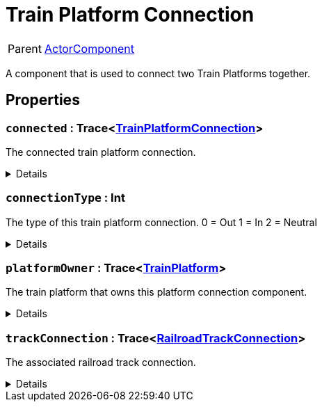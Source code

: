 = Train Platform Connection
:table-caption!:

[cols="1,5a",separator="!"]
!===
! Parent
! xref:/reflection/classes/ActorComponent.adoc[ActorComponent]
!===

A component that is used to connect two Train Platforms together.

// tag::interface[]

== Properties

// tag::func-connected-title[]
=== `connected` : Trace<xref:/reflection/classes/TrainPlatformConnection.adoc[TrainPlatformConnection]>
// tag::func-connected[]

The connected train platform connection.

[%collapsible]
====
[cols="1,5a",separator="!"]
!===
! Flags ! +++<span style='color:#e59445'><i>ReadOnly</i></span> <span style='color:#bb2828'><i>RuntimeSync</i></span> <span style='color:#bb2828'><i>RuntimeParallel</i></span>+++

! Display Name ! Connected
!===
====
// end::func-connected[]
// end::func-connected-title[]
// tag::func-connectionType-title[]
=== `connectionType` : Int
// tag::func-connectionType[]

The type of this train platform connection.
0 = Out
1 = In
2 = Neutral

[%collapsible]
====
[cols="1,5a",separator="!"]
!===
! Flags ! +++<span style='color:#e59445'><i>ReadOnly</i></span> <span style='color:#bb2828'><i>RuntimeSync</i></span> <span style='color:#bb2828'><i>RuntimeParallel</i></span>+++

! Display Name ! Connection Type
!===
====
// end::func-connectionType[]
// end::func-connectionType-title[]
// tag::func-platformOwner-title[]
=== `platformOwner` : Trace<xref:/reflection/classes/TrainPlatform.adoc[TrainPlatform]>
// tag::func-platformOwner[]

The train platform that owns this platform connection component.

[%collapsible]
====
[cols="1,5a",separator="!"]
!===
! Flags ! +++<span style='color:#e59445'><i>ReadOnly</i></span> <span style='color:#bb2828'><i>RuntimeSync</i></span> <span style='color:#bb2828'><i>RuntimeParallel</i></span>+++

! Display Name ! Platform Owner
!===
====
// end::func-platformOwner[]
// end::func-platformOwner-title[]
// tag::func-trackConnection-title[]
=== `trackConnection` : Trace<xref:/reflection/classes/RailroadTrackConnection.adoc[RailroadTrackConnection]>
// tag::func-trackConnection[]

The associated railroad track connection.

[%collapsible]
====
[cols="1,5a",separator="!"]
!===
! Flags ! +++<span style='color:#e59445'><i>ReadOnly</i></span> <span style='color:#bb2828'><i>RuntimeSync</i></span> <span style='color:#bb2828'><i>RuntimeParallel</i></span>+++

! Display Name ! Track Connected
!===
====
// end::func-trackConnection[]
// end::func-trackConnection-title[]

// end::interface[]

